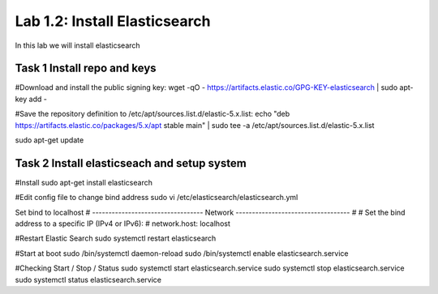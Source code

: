 .. |labmodule| replace:: 1
.. |labnum| replace:: 2
.. |labdot| replace:: |labmodule|\ .\ |labnum|
.. |labund| replace:: |labmodule|\ _\ |labnum|
.. |labname| replace:: Lab\ |labdot|
.. |labnameund| replace:: Lab\ |labund|

Lab |labmodule|\.\ |labnum|\: Install Elasticsearch
---------------------------------------------------

In this lab we will install elasticsearch

Task 1 Install repo and keys
~~~~~~~~~~~~~~~~~~~~~~~~~~~~

#Download and install the public signing key:
wget -qO - https://artifacts.elastic.co/GPG-KEY-elasticsearch | sudo apt-key add -

#Save the repository definition to /etc/apt/sources.list.d/elastic-5.x.list:
echo "deb https://artifacts.elastic.co/packages/5.x/apt stable main" | sudo tee -a /etc/apt/sources.list.d/elastic-5.x.list

sudo apt-get update

Task 2 Install elasticseach and setup system
~~~~~~~~~~~~~~~~~~~~~~~~~~~~~~~~~~~~~~~~~~~~

#Install
sudo apt-get install elasticsearch

#Edit config file to change bind address
sudo vi /etc/elasticsearch/elasticsearch.yml

Set bind to localhost
# ---------------------------------- Network -----------------------------------
#
# Set the bind address to a specific IP (IPv4 or IPv6):
#
network.host: localhost

#Restart Elastic Search
sudo systemctl restart elasticsearch

#Start at boot
sudo /bin/systemctl daemon-reload
sudo /bin/systemctl enable elasticsearch.service

#Checking Start / Stop / Status
sudo systemctl start elasticsearch.service
sudo systemctl stop elasticsearch.service
sudo systemctl status elasticsearch.service
